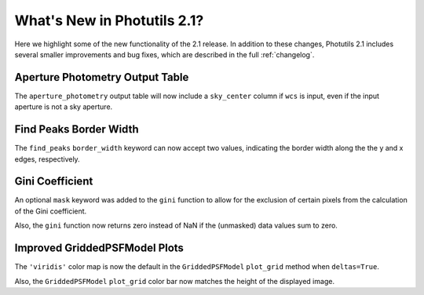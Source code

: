 .. doctest-skip-all

.. _whatsnew-2.1:

****************************
What's New in Photutils 2.1?
****************************

Here we highlight some of the new functionality of the 2.1 release.
In addition to these changes, Photutils 2.1 includes several
smaller improvements and bug fixes, which are described in the full
:ref:`changelog`.


Aperture Photometry Output Table
--------------------------------

The ``aperture_photometry`` output table will now include a
``sky_center`` column if ``wcs`` is input, even if the input aperture is
not a sky aperture.


Find Peaks Border Width
-----------------------

The ``find_peaks`` ``border_width`` keyword can now accept two values,
indicating the border width along the the y and x edges, respectively.


Gini Coefficient
----------------

An optional ``mask`` keyword was added to the ``gini`` function to allow
for the exclusion of certain pixels from the calculation of the Gini
coefficient.

Also, the ``gini`` function now returns zero instead of NaN if the
(unmasked) data values sum to zero.


Improved GriddedPSFModel Plots
------------------------------

The ``'viridis'`` color map is now the default in the
``GriddedPSFModel`` ``plot_grid`` method when ``deltas=True``.

Also, the ``GriddedPSFModel`` ``plot_grid`` color bar now matches the
height of the displayed image.
